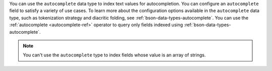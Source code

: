 You can use the ``autocomplete`` data type to index text values for 
autocompletion. You can configure an ``autocomplete`` field to satisfy 
a variety of use cases. To learn more about the configuration options 
available in the ``autocomplete`` data type, such as tokenization 
strategy and diacritic folding, see 
:ref:`bson-data-types-autocomplete`. You can use the :ref:`autocomplete 
<autocomplete-ref>` operator to query only fields indexed using 
:ref:`bson-data-types-autocomplete`.

.. note:: 

   You can't use the ``autocomplete`` type to index fields whose value 
   is an array of strings.
